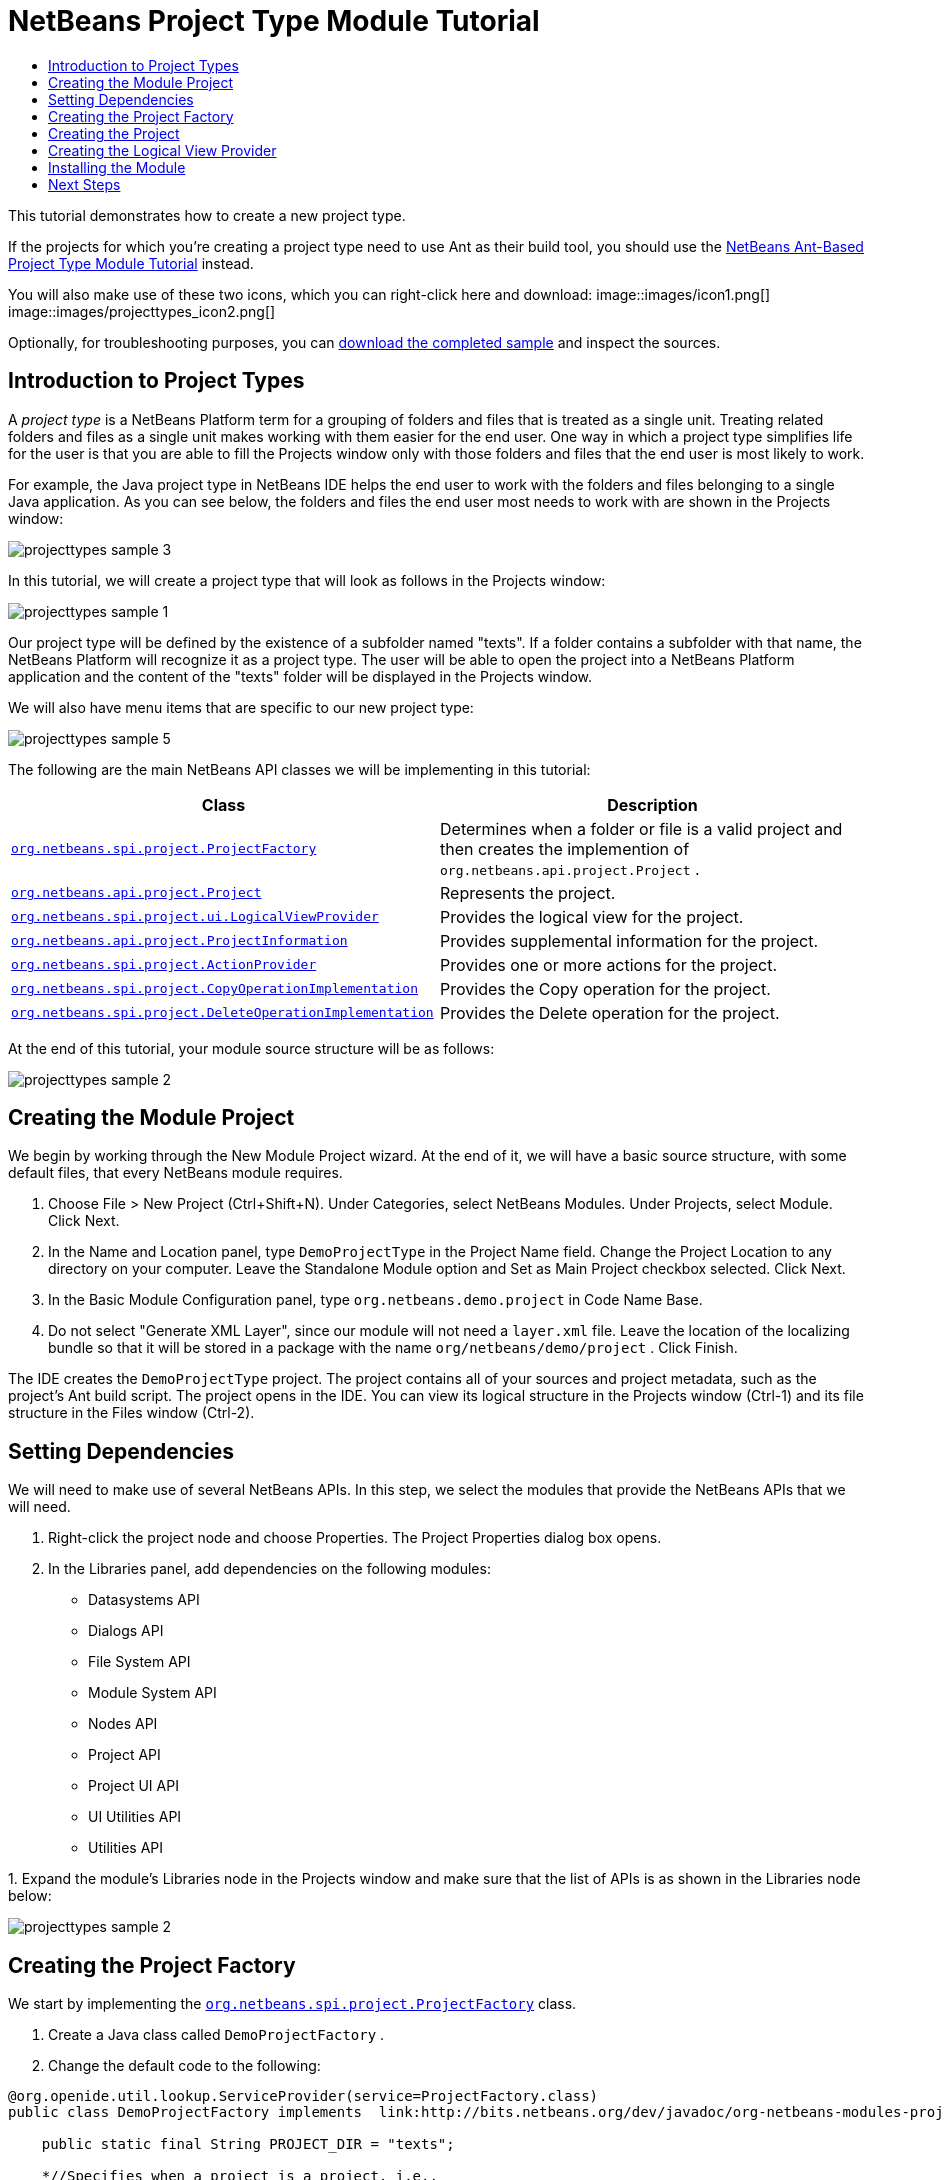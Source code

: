 // 
//     Licensed to the Apache Software Foundation (ASF) under one
//     or more contributor license agreements.  See the NOTICE file
//     distributed with this work for additional information
//     regarding copyright ownership.  The ASF licenses this file
//     to you under the Apache License, Version 2.0 (the
//     "License"); you may not use this file except in compliance
//     with the License.  You may obtain a copy of the License at
// 
//       http://www.apache.org/licenses/LICENSE-2.0
// 
//     Unless required by applicable law or agreed to in writing,
//     software distributed under the License is distributed on an
//     "AS IS" BASIS, WITHOUT WARRANTIES OR CONDITIONS OF ANY
//     KIND, either express or implied.  See the License for the
//     specific language governing permissions and limitations
//     under the License.
//

= NetBeans Project Type Module Tutorial
:jbake-type: platform_tutorial
:jbake-tags: tutorials 
:jbake-status: published
:syntax: true
:source-highlighter: pygments
:toc: left
:toc-title:
:icons: font
:experimental:
:description: NetBeans Project Type Module Tutorial - Apache NetBeans
:keywords: Apache NetBeans Platform, Platform Tutorials, NetBeans Project Type Module Tutorial

This tutorial demonstrates how to create a new project type.

If the projects for which you're creating a project type need to use Ant as their build tool, you should use the  link:https://netbeans.apache.org/tutorials/nbm-projecttypeant.html[NetBeans Ant-Based Project Type Module Tutorial] instead.







You will also make use of these two icons, which you can right-click here and download: 
image::images/icon1.png[] 
image::images/projecttypes_icon2.png[]

Optionally, for troubleshooting purposes, you can  link:http://plugins.netbeans.org/PluginPortal/faces/PluginDetailPage.jsp?pluginid=12170[download the completed sample] and inspect the sources.


== Introduction to Project Types

A _project type_ is a NetBeans Platform term for a grouping of folders and files that is treated as a single unit. Treating related folders and files as a single unit makes working with them easier for the end user. One way in which a project type simplifies life for the user is that you are able to fill the Projects window only with those folders and files that the end user is most likely to work.

For example, the Java project type in NetBeans IDE helps the end user to work with the folders and files belonging to a single Java application. As you can see below, the folders and files the end user most needs to work with are shown in the Projects window:


image::images/projecttypes_sample-3.png[]

In this tutorial, we will create a project type that will look as follows in the Projects window:


image::images/projecttypes_sample-1.png[]

Our project type will be defined by the existence of a subfolder named "texts". If a folder contains a subfolder with that name, the NetBeans Platform will recognize it as a project type. The user will be able to open the project into a NetBeans Platform application and the content of the "texts" folder will be displayed in the Projects window.

We will also have menu items that are specific to our new project type:


image::images/projecttypes_sample-5.png[]

The following are the main NetBeans API classes we will be implementing in this tutorial:

|===
|Class |Description 

| `` link:http://bits.netbeans.org/dev/javadoc/org-netbeans-modules-projectapi/org/netbeans/spi/project/ProjectFactory.html[org.netbeans.spi.project.ProjectFactory]``  |Determines when a folder or file is a valid project and then creates the implemention of  ``org.netbeans.api.project.Project`` . 

| `` link:http://bits.netbeans.org/dev/javadoc/org-netbeans-modules-projectapi/org/netbeans/api/project/Project.html[org.netbeans.api.project.Project]``  |Represents the project. 

| `` link:http://bits.netbeans.org/dev/javadoc/org-netbeans-modules-projectuiapi/org/netbeans/spi/project/ui/LogicalViewProvider.html[org.netbeans.spi.project.ui.LogicalViewProvider]``  |Provides the logical view for the project. 

| `` link:http://bits.netbeans.org/dev/javadoc/org-netbeans-modules-projectapi/org/netbeans/api/project/ProjectInformation.html[org.netbeans.api.project.ProjectInformation]``  |Provides supplemental information for the project. 

| `` link:http://bits.netbeans.org/dev/javadoc/org-netbeans-modules-projectapi/org/netbeans/spi/project/ActionProvider.html[org.netbeans.spi.project.ActionProvider]``  |Provides one or more actions for the project. 

| `` link:http://bits.netbeans.org/dev/javadoc/org-netbeans-modules-projectapi/org/netbeans/spi/project/CopyOperationImplementation.html[org.netbeans.spi.project.CopyOperationImplementation]``  |Provides the Copy operation for the project. 

| `` link:http://bits.netbeans.org/dev/javadoc/org-netbeans-modules-projectapi/org/netbeans/spi/project/DeleteOperationImplementation.html[org.netbeans.spi.project.DeleteOperationImplementation]``  |Provides the Delete operation for the project. 
|===

At the end of this tutorial, your module source structure will be as follows:


image::images/projecttypes_sample-2.png[]


== Creating the Module Project

We begin by working through the New Module Project wizard. At the end of it, we will have a basic source structure, with some default files, that every NetBeans module requires.


[start=1]
1. Choose File > New Project (Ctrl+Shift+N). Under Categories, select NetBeans Modules. Under Projects, select Module. Click Next.

[start=2]
1. In the Name and Location panel, type  ``DemoProjectType``  in the Project Name field. Change the Project Location to any directory on your computer. Leave the Standalone Module option and Set as Main Project checkbox selected. Click Next.

[start=3]
1. In the Basic Module Configuration panel, type  ``org.netbeans.demo.project``  in Code Name Base.

[start=4]
1. Do not select "Generate XML Layer", since our module will not need a  ``layer.xml``  file. Leave the location of the localizing bundle so that it will be stored in a package with the name  ``org/netbeans/demo/project`` . Click Finish.

The IDE creates the  ``DemoProjectType``  project. The project contains all of your sources and project metadata, such as the project's Ant build script. The project opens in the IDE. You can view its logical structure in the Projects window (Ctrl-1) and its file structure in the Files window (Ctrl-2).


== Setting Dependencies

We will need to make use of several NetBeans APIs. In this step, we select the modules that provide the NetBeans APIs that we will need.


[start=1]
1. Right-click the project node and choose Properties. The Project Properties dialog box opens.

[start=2]
1. In the Libraries panel, add dependencies on the following modules:

* Datasystems API
* Dialogs API
* File System API
* Module System API
* Nodes API
* Project API
* Project UI API
* UI Utilities API
* Utilities API

[start=3]
1. 
Expand the module's Libraries node in the Projects window and make sure that the list of APIs is as shown in the Libraries node below:


image::images/projecttypes_sample-2.png[]


== Creating the Project Factory

We start by implementing the  `` link:http://bits.netbeans.org/dev/javadoc/org-netbeans-modules-projectapi/org/netbeans/spi/project/ProjectFactory.html[org.netbeans.spi.project.ProjectFactory]``  class.


[start=1]
1. Create a Java class called  ``DemoProjectFactory`` .


[start=2]
1. Change the default code to the following:


[source,java]
----

@org.openide.util.lookup.ServiceProvider(service=ProjectFactory.class)
public class DemoProjectFactory implements  link:http://bits.netbeans.org/dev/javadoc/org-netbeans-modules-projectapi/org/netbeans/spi/project/ProjectFactory.html[ProjectFactory] {

    public static final String PROJECT_DIR = "texts";

    *//Specifies when a project is a project, i.e.,
    //if the project directory "texts" is present:*
    @Override
    public boolean isProject(FileObject projectDirectory) {
        return projectDirectory.getFileObject(PROJECT_DIR) != null;
    }

    *//Specifies when the project will be opened, i.e.,
    //if the project exists:*
    @Override
    public Project loadProject(FileObject dir, ProjectState state) throws IOException {
        return isProject(dir) ? new DemoProject(dir, state) : null;
    }

    @Override
    public void saveProject(final Project project) throws IOException, ClassCastException {
        FileObject projectRoot = project.getProjectDirectory();
        if (projectRoot.getFileObject(PROJECT_DIR) == null) {
            throw new IOException("Project dir " + projectRoot.getPath() +
                    " deleted," +
                    " cannot save project");
        }
        *//Force creation of the texts dir if it was deleted:*
        ((DemoProject) project).getTextFolder(true);
    }

}
----


== Creating the Project

Next, we implement the  `` link:http://bits.netbeans.org/dev/javadoc/org-netbeans-modules-projectapi/org/netbeans/api/project/Project.html[org.netbeans.api.project.Project]``  class.


[start=1]
1. Create a Java class called  ``DemoProject`` .


[start=2]
1. Change the default code to the following:


[source,java]
----

class DemoProject implements  link:http://bits.netbeans.org/dev/javadoc/org-netbeans-modules-projectapi/org/netbeans/api/project/Project.html[Project] {

    private final FileObject projectDir;
    private final ProjectState state;
    private Lookup lkp;

    public DemoProject(FileObject projectDir, ProjectState state) {
        this.projectDir = projectDir;
        this.state = state;
    }

    @Override
    public FileObject getProjectDirectory() {
        return projectDir;
    }

    FileObject getTextFolder(boolean create) {
        FileObject result =
                projectDir.getFileObject(DemoProjectFactory.PROJECT_DIR);
        if (result == null &amp;&amp; create) {
            try {
                result = projectDir.createFolder(DemoProjectFactory.PROJECT_DIR);
            } catch (IOException ioe) {
                Exceptions.printStackTrace(ioe);
            }
        }
        return result;
    }

    *//The project type's capabilities are registered in the project's lookup:*
    @Override
    public Lookup getLookup() {
        if (lkp == null) {
            lkp = Lookups.fixed(new Object[]{
                        state, *//allow outside code to mark the project as needing saving*
                        new ActionProviderImpl(), *//Provides standard actions like Build and Clean*
                        new DemoDeleteOperation(),
                        new DemoCopyOperation(this),
                        new Info(), *//Project information implementation*
                        new DemoProjectLogicalView(this), *//Logical view of project implementation*
                    });
        }
        return lkp;
    }

    private final class ActionProviderImpl implements  link:http://bits.netbeans.org/dev/javadoc/org-netbeans-modules-projectapi/org/netbeans/spi/project/ActionProvider.html[ActionProvider] {

        private String[] supported = new String[]{
            ActionProvider.COMMAND_DELETE,
            ActionProvider.COMMAND_COPY,
        };

        @Override
        public String[] getSupportedActions() {
            return supported;
        }

        @Override
        public void invokeAction(String string, Lookup lookup) throws IllegalArgumentException {
            if (string.equalsIgnoreCase(ActionProvider.COMMAND_DELETE)) {
                DefaultProjectOperations.performDefaultDeleteOperation(DemoProject.this);
            }
            if (string.equalsIgnoreCase(ActionProvider.COMMAND_COPY)) {
                DefaultProjectOperations.performDefaultCopyOperation(DemoProject.this);
            }
        }

        @Override
        public boolean isActionEnabled(String command, Lookup lookup) throws IllegalArgumentException {
            if ((command.equals(ActionProvider.COMMAND_DELETE))) {
                return true;
            } else if ((command.equals(ActionProvider.COMMAND_COPY))) {
                return true;
            } else {
                throw new IllegalArgumentException(command);
            }
        }
    }

    private final class DemoDeleteOperation implements  link:http://bits.netbeans.org/dev/javadoc/org-netbeans-modules-projectapi/org/netbeans/spi/project/DeleteOperationImplementation.html[DeleteOperationImplementation] {

        public void notifyDeleting() throws IOException {
        }

        public void notifyDeleted() throws IOException {
        }

        public List<FileObject> getMetadataFiles() {
            List<FileObject> dataFiles = new ArrayList<FileObject>();
            return dataFiles;
        }

        public List<FileObject> getDataFiles() {
            List<FileObject> dataFiles = new ArrayList<FileObject>();
            return dataFiles;
        }
    }

    private final class DemoCopyOperation implements  link:http://bits.netbeans.org/dev/javadoc/org-netbeans-modules-projectapi/org/netbeans/spi/project/CopyOperationImplementation.html[CopyOperationImplementation] {

        private final DemoProject project;
        private final FileObject projectDir;

        public DemoCopyOperation(DemoProject project) {
            this.project = project;
            this.projectDir = project.getProjectDirectory();
        }

        public List<FileObject> getMetadataFiles() {
            return Collections.EMPTY_LIST;
        }

        public List<FileObject> getDataFiles() {
            return Collections.EMPTY_LIST;
        }

        public void notifyCopying() throws IOException {
        }

        public void notifyCopied(Project arg0, File arg1, String arg2) throws IOException {
        }
    }

    private final class Info implements  link:http://bits.netbeans.org/dev/javadoc/org-netbeans-modules-projectapi/org/netbeans/api/project/ProjectInformation.html[ProjectInformation] {

        @Override
        public Icon getIcon() {
            return new ImageIcon(ImageUtilities.loadImage(
                    "org/netbeans/demo/project/icon2.png"));
        }

        @Override
        public String getName() {
            return getProjectDirectory().getName();
        }

        @Override
        public String getDisplayName() {
            return getName();
        }

        @Override
        public void addPropertyChangeListener(PropertyChangeListener pcl) {
            //do nothing, won't change
        }

        @Override
        public void removePropertyChangeListener(PropertyChangeListener pcl) {
            //do nothing, won't change
        }

        @Override
        public Project getProject() {
            return DemoProject.this;
        }
    }
}

----


== Creating the Logical View Provider

Finally, we implement the  `` link:http://bits.netbeans.org/dev/javadoc/org-netbeans-modules-projectuiapi/org/netbeans/spi/project/ui/LogicalViewProvider.html[org.netbeans.spi.project.ui.LogicalViewProvider]``  class.


[start=1]
1. Create a Java class called  ``DemoProjectLogicalView`` .


[start=2]
1. Change the default code to the following:


[source,java]
----

class DemoProjectLogicalView implements  link:http://bits.netbeans.org/dev/javadoc/org-netbeans-modules-projectuiapi/org/netbeans/spi/project/ui/LogicalViewProvider.html[LogicalViewProvider] {

    private final DemoProject project;

    public DemoProjectLogicalView(DemoProject project) {
        this.project = project;
    }

    @Override
    public org.openide.nodes.Node createLogicalView() {
        try {
            *//Get the Text directory, creating if deleted*
            FileObject text = project.getTextFolder(true);

            *//Get the DataObject that represents it*
            DataFolder textDataObject =
                    DataFolder.findFolder(text);

            *//Get its default node-we'll wrap our node around it to change the
            //display name, icon, etc*
            Node realTextFolderNode = textDataObject.getNodeDelegate();

            *//This FilterNode will be our project node*
            return new TextNode(realTextFolderNode, project);

        } catch (DataObjectNotFoundException donfe) {
            Exceptions.printStackTrace(donfe);
            *//Fallback-the directory couldn't be created -
            //read-only filesystem or something evil happened*
            return new AbstractNode(Children.LEAF);
        }
    }

    */** This is the node you actually see in the project tab for the project */*
    private static final class TextNode extends  link:http://bits.netbeans.org/dev/javadoc/org-openide-nodes/org/openide/nodes/FilterNode.html[FilterNode] {

        final DemoProject project;

        public TextNode(Node node, DemoProject project) throws DataObjectNotFoundException {
            super(node, new FilterNode.Children(node),
                    *//The projects system wants the project in the Node's lookup.
                    //NewAction and friends want the original Node's lookup.
                    //Make a merge of both*
                    new ProxyLookup(new Lookup[]{Lookups.singleton(project),
                        node.getLookup()
                    }));
            this.project = project;
        }

        @Override
        public Action[] getActions(boolean arg0) {
            Action[] nodeActions = new Action[7];
            nodeActions[0] = CommonProjectActions.newFileAction();
            nodeActions[1] = CommonProjectActions.copyProjectAction();
            nodeActions[2] = CommonProjectActions.deleteProjectAction();
            nodeActions[5] = CommonProjectActions.setAsMainProjectAction();
            nodeActions[6] = CommonProjectActions.closeProjectAction();
            return nodeActions;
        }

        @Override
        public Image getIcon(int type) {
            return ImageUtilities.loadImage("org/netbeans/demo/project/icon1.png");
        }

        @Override
        public Image getOpenedIcon(int type) {
            return getIcon(type);
        }

        @Override
        public String getDisplayName() {
            return project.getProjectDirectory().getName();
        }

    }

    @Override
    public Node findPath(Node root, Object target) {
        //leave unimplemented for now
        return null;
    }

}

----


== Installing the Module

Finally, we install the module and make use of the result.


[start=1]
1. Check that the module looks as follows in the Projects window:


image::images/projecttypes_sample-2.png[]


[start=2]
1. Right-click the module project and choose "Run". The application for which the module is being created starts up and the module installs into it.

[start=3]
1. 
Choose File | Open Project and browse to a folder that has a subfolder named "texts". You should see the icon that you defined earlier to identify the project type:


image::images/projecttypes_sample-4.png[]


[start=4]
1. Open the project and you should see the Projects window displaying your project. The content of the "texts" folder should be shown in the Projects window:


image::images/projecttypes_sample-1.png[]


[start=5]
1. Right-click the project node and notice the project-level menu items that you defined earlier:


image::images/projecttypes_sample-5.png[]


link:http://netbeans.apache.org/community/mailing-lists.html[Send Us Your Feedback]



== Next Steps

For more information about creating and developing NetBeans modules, see the following resources:

*  link:https://netbeans.apache.org/kb/docs/platform.html[Other Related Tutorials]

*  link:http://bits.netbeans.org/dev/javadoc/index.html[NetBeans API Javadoc]
